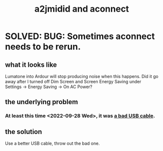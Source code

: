 :PROPERTIES:
:ID:       45d42ea4-4f2e-446a-93f1-2c9c0e67a677
:END:
#+title: a2jmidid and aconnect
* SOLVED: BUG: Sometimes aconnect needs to be rerun.
  :PROPERTIES:
  :ID:       4e9eb413-0253-45bf-ac20-39ef7bdb4518
  :END:
** what it looks like
   Lumatone into Ardour will stop producing noise when this happens.
   Did it go away after I turned off Dim Screen and Screen Energy Saving
   under Settings -> Energy Saving -> On AC Power?
** the underlying problem
*** At least this time <2022-09-28 Wed>, it was [[id:db6ef5ff-4276-4bbd-b008-4c1db7255e27][a bad USB cable]].
** the solution
   Use a better USB cable, throw out the bad one.
